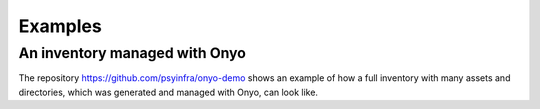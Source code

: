 Examples
========

An inventory managed with Onyo
******************************

The repository https://github.com/psyinfra/onyo-demo shows an example of how a
full inventory with many assets and directories, which was generated and managed
with Onyo, can look like.
